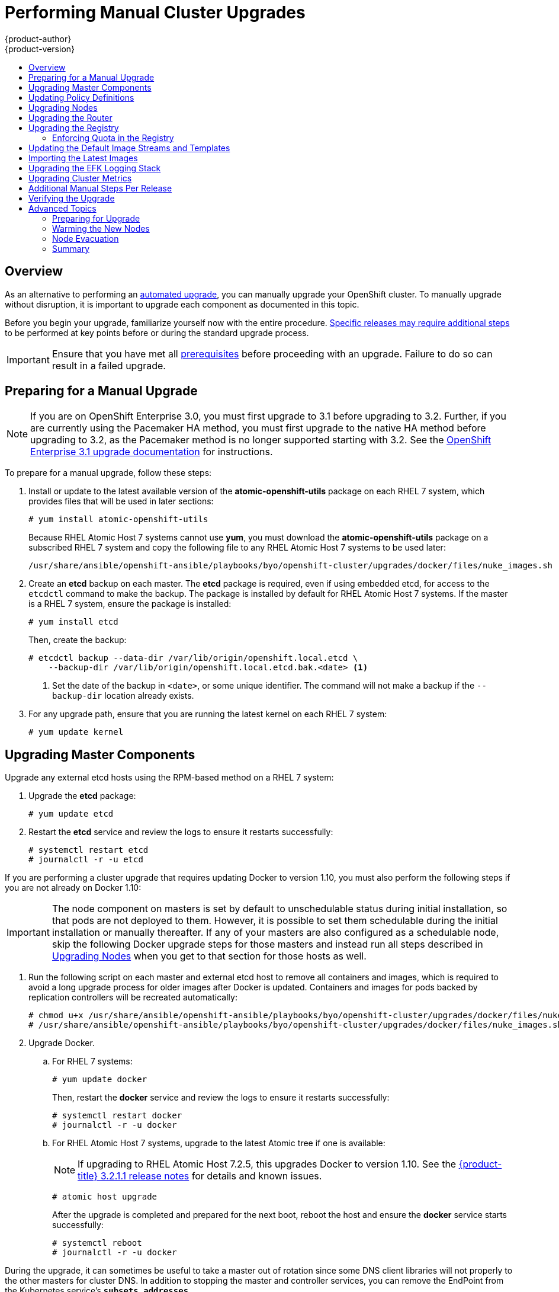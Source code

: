[[install-config-upgrading-manual-upgrades]]
= Performing Manual Cluster Upgrades
{product-author}
{product-version}
:data-uri:
:icons:
:experimental:
:toc: macro
:toc-title:
:prewrap!:

toc::[]

== Overview

As an alternative to performing an
xref:../../install_config/upgrading/automated_upgrades.adoc#install-config-upgrading-automated-upgrades[automated upgrade],
you can manually upgrade your OpenShift cluster. To manually upgrade without
disruption, it is important to upgrade each component as documented in this
topic.

Before you begin your upgrade, familiarize yourself now with the entire
procedure. xref:additional-instructions-per-release[Specific releases may
require additional steps] to be performed at key points before or during the
standard upgrade process.

[IMPORTANT]
====
Ensure that you have met all
xref:../install_config/install/prerequisites.adoc#install-config-install-prerequisites[prerequisites]
before proceeding with an upgrade. Failure to do so can result in a failed
upgrade.
====

[[preparing-for-a-manual-upgrade]]
== Preparing for a Manual Upgrade

[NOTE]
====
If you are on OpenShift Enterprise 3.0, you must first upgrade to 3.1 before
upgrading to 3.2. Further, if you are currently using the Pacemaker HA method,
you must first upgrade to the native HA method before upgrading to 3.2, as the
Pacemaker method is no longer supported starting with 3.2. See the
https://docs.openshift.com/enterprise/3.1/install_config/upgrading/index.html[OpenShift
Enterprise 3.1 upgrade documentation] for instructions.
====

To prepare for a manual upgrade, follow these steps:

ifdef::openshift-enterprise[]
. If you are upgrading from OpenShift Enterprise 3.1 to 3.2, manually disable the
3.1 channel and enable the 3.2 channel on each host:
+
----
# subscription-manager repos --disable="rhel-7-server-ose-3.1-rpms" \
    --enable="rhel-7-server-ose-3.2-rpms" \
    --enable="rhel-7-server-extras-rpms"
----
+
On RHEL 7 systems, also clear the *yum* cache:
+
----
# yum clean all
----
endif::openshift-enterprise[]

. Install or update to the latest available version of the
*atomic-openshift-utils* package on each RHEL 7 system, which provides files
that will be used in later sections:
+
----
# yum install atomic-openshift-utils
----
+
Because RHEL Atomic Host 7 systems cannot use *yum*, you must download the
*atomic-openshift-utils* package on a subscribed RHEL 7 system and copy the
following file to any RHEL Atomic Host 7 systems to be used later:
+
----
/usr/share/ansible/openshift-ansible/playbooks/byo/openshift-cluster/upgrades/docker/files/nuke_images.sh
----

. Create an *etcd* backup on each master. The *etcd* package is required, even if
using embedded etcd, for access to the `etcdctl` command to make the backup. The
package is installed by default for RHEL Atomic Host 7 systems. If the master is
a RHEL 7 system, ensure the package is installed:
+
----
# yum install etcd
----
+
Then, create the backup:
+
----
# etcdctl backup --data-dir /var/lib/origin/openshift.local.etcd \
    --backup-dir /var/lib/origin/openshift.local.etcd.bak.<date> <1>
----
<1> Set the date of the backup in `<date>`, or some unique identifier. The command
will not make a backup if the `--backup-dir` location already exists.

. For any upgrade path, ensure that you are running the latest kernel on
each RHEL 7 system:
+
----
# yum update kernel
----

[[upgrading-masters]]
== Upgrading Master Components
ifdef::openshift-origin[]
Upgrade your masters first:

. On each master host, upgrade the *origin-master* package:
+
----
# yum upgrade origin-master
----

. If you are upgrading from OpenShift Origin 1.0 to 1.1, create the following
master proxy client certificates:
+
----
# cd /etc/origin/master/
# oadm ca create-master-certs --cert-dir=/etc/origin/master/ \
            --master=https://<internal-master-fqdn>:8443 \
            --public-master=https://<external-master-fqdn>:8443 \
            --hostnames=<external-master-fqdn>,<internal-master-fqdn>,localhost,127.0.0.1,<master-ip-address>,kubernetes.default.local \
            --overwrite=false
----
+
This creates files at  *_/etc/origin/master/master.proxy-client.{crt,key}_*.
Then, add the master proxy client certificates to the
*_/etc/origin/master/master-config.yml_* file on each master:
+
----
kubernetesMasterConfig:
  proxyClientInfo:
    certFile: master.proxy-client.crt
    keyFile: master.proxy-client.key
----

. Enable the following renamed service on master hosts:
+
----
# systemctl enable origin-master
----

. For any upgrade path, now restart the *origin-master* service and review its
logs to ensure services have been restarted successfully:
+
----
# systemctl restart origin-master
# journalctl -r -u origin-master
----
endif::[]
ifdef::openshift-enterprise[]
Upgrade your master hosts first:

. Upgrade the *atomic-openshift* packages or related images.

.. For masters using the RPM-based method on a RHEL 7 system, upgrade all installed
*atomic-openshift* packages:
+
----
# yum upgrade atomic-openshift\*
----

.. For masters using the containerized method on a RHEL 7 or RHEL Atomic Host 7
system, set the `*IMAGE_VERSION*` parameter to the version you are upgrading to
in the following files:
+
- *_/etc/sysconfig/atomic-openshift-master_* (single master clusters only)
- *_/etc/sysconfig/atomic-openshift-master-controllers_* (multi-master clusters only)
- *_/etc/sysconfig/atomic-openshift-master-api_* (multi-master clusters only)
- *_/etc/sysconfig/atomic-openshift-node_*
- *_/etc/sysconfig/atomic-openshift-openvswitch_*
+
For example:
+
----
IMAGE_VERSION=v3.2.1.4
----

. Restart the master service(s) on each master and review logs to ensure they
restart successfully.
+
For single master clusters:
+
----
# systemctl restart atomic-openshift-master
# journalctl -r -u atomic-openshift-master
----
+
For multi-master clusters:
+
----
# systemctl restart atomic-openshift-master-controllers
# systemctl restart atomic-openshift-master-api
# journalctl -r -u atomic-openshift-master-controllers
# journalctl -r -u atomic-openshift-master-api
----

. Because masters also have node components running on them in order to be
configured as part of the OpenShift SDN, restart the *atomic-openshift-node* and
*openvswitch* services:
+
----
# systemctl restart atomic-openshift-node
# systemctl restart openvswitch
# journalctl -r -u openvswitch
# journalctl -r -u atomic-openshift-node
----

endif::[]

Upgrade any external etcd hosts using the RPM-based method on a RHEL 7 system:

. Upgrade the *etcd* package:
+
----
# yum update etcd
----

. Restart the *etcd* service and review the logs to ensure it restarts
successfully:
+
----
# systemctl restart etcd
# journalctl -r -u etcd
----

If you are performing a cluster upgrade that requires updating Docker to version
1.10,
ifdef::openshift-enterprise[]
such as {product-title} 3.1 to 3.2 or 3.2.0 to 3.2.1,
endif::[]
you must also perform the following steps if you are not already on Docker 1.10:

[IMPORTANT]
====
The node component on masters is set by default to unschedulable status during
initial installation, so that pods are not deployed to them. However, it is
possible to set them schedulable during the initial installation or manually
thereafter. If any of your masters are also configured as a schedulable node,
skip the following Docker upgrade steps for those masters and instead run all
steps described in xref:upgrading-nodes[Upgrading Nodes] when you get to that
section for those hosts as well.
====

. Run the following script on each master and external etcd host to remove all
containers and images, which is required to avoid a long upgrade process for
older images after Docker is updated. Containers and images for pods backed by
replication controllers will be recreated automatically:
+
----
# chmod u+x /usr/share/ansible/openshift-ansible/playbooks/byo/openshift-cluster/upgrades/docker/files/nuke_images.sh
# /usr/share/ansible/openshift-ansible/playbooks/byo/openshift-cluster/upgrades/docker/files/nuke_images.sh
----

. Upgrade Docker.

.. For RHEL 7 systems:
+
----
# yum update docker
----
+
Then, restart the *docker* service and review the logs to ensure it restarts
successfully:
+
----
# systemctl restart docker
# journalctl -r -u docker
----

.. For RHEL Atomic Host 7 systems, upgrade to the latest Atomic tree if one is
available:
+
[NOTE]
====
If upgrading to RHEL Atomic Host 7.2.5, this upgrades Docker to version 1.10.
See the
xref:../../release_notes/ose_3_2_release_notes.adoc#ose-3-2-1-1-enhancements[{product-title}
3.2.1.1 release notes] for details and known issues.
====
+
----
# atomic host upgrade
----
+
After the upgrade is completed and prepared for the next boot, reboot the host
and ensure the *docker* service starts successfully:
+
----
# systemctl reboot
# journalctl -r -u docker
----

During the upgrade, it can sometimes be useful to take a master out of rotation
since some DNS client libraries will not properly to the other masters for
cluster DNS. In addition to stopping the master and controller services, you
can remove the EndPoint from the Kubernetes service's `*subsets.addresses*`.

----
$ oc edit ep/kubernetes -n default
----

When the master is restarted, the Kubernetes service will be automatically
updated.

[[updating-policy-definitions]]
== Updating Policy Definitions

After a cluster upgrade, the recommended
xref:../../architecture/additional_concepts/authorization.adoc#roles[default
cluster roles] may be updated. To check if an update is recommended for
your environment, you can run:

----
# oadm policy reconcile-cluster-roles
----

[WARNING]
====
If you have customized default cluster roles and want to ensure a role reconciliation
does not modify those customized roles, annotate them with `openshift.io/reconcile-protect`
set to `true`. Doing so means you are responsible for manually updating those roles with
any new or required permissions during upgrades.
====

This command outputs a list of roles that are out of date and their new proposed
values. For example:

====
----
# oadm policy reconcile-cluster-roles
apiVersion: v1
items:
- apiVersion: v1
  kind: ClusterRole
  metadata:
    creationTimestamp: null
    name: admin
  rules:
  - attributeRestrictions: null
    resources:
    - builds/custom
...
----
====

[NOTE]
====
Your output will vary based on the OpenShift version and any local
customizations you have made. Review the proposed policy carefully.
====

You can either modify this output to re-apply any local policy changes you have
made, or you can automatically apply the new policy using the following process:

. Reconcile the cluster roles:
+
----
# oadm policy reconcile-cluster-roles \
    --additive-only=true \
    --confirm
----

. Reconcile the cluster role bindings:
+
----
# oadm policy reconcile-cluster-role-bindings \
    --exclude-groups=system:authenticated \
    --exclude-groups=system:authenticated:oauth \
    --exclude-groups=system:unauthenticated \
    --exclude-users=system:anonymous \
    --additive-only=true \
    --confirm
----

. Reconcile the cluster roles again to pick up new capabilities:
+
----
# oadm policy reconcile-cluster-roles \
    --additive-only=true \
    --confirm
----

[[upgrading-nodes]]
== Upgrading Nodes

After upgrading your masters, you can upgrade your nodes. When restarting the
ifdef::openshift-origin[]
*origin-node* service, there will be a brief disruption of outbound network
endif::[]
ifdef::openshift-enterprise[]
*atomic-openshift-node* service, there will be a brief disruption of outbound network
endif::[]
connectivity from running pods to services while the
xref:../../architecture/infrastructure_components/kubernetes_infrastructure.adoc#service-proxy[service
proxy] is restarted. The length of this disruption should be very short and
scales based on the number of services in the entire cluster.

One at at time for each node that is not also a master, you must disable
scheduling and evacuate its pods to other nodes, then upgrade packages and
restart services.

. As a user with *cluster-admin* privileges, disable scheduling for the node:
+
----
# oadm manage-node <node> --schedulable=false
----

. Evacuate pods on the node to other nodes:
+
[IMPORTANT]
====
The `--force` option deletes any pods that are not backed by a replication
controller.
====
+
----
# oadm manage-node <node> --evacuate --force
----

ifdef::openshift-origin[]
. On the node host, upgrade all *origin* packages:
+
----
# yum upgrade origin\*
----

. If you are upgrading from OpenShift Origin 1.0 to 1.1, enable the following
renamed service on the node host:
+
----
# systemctl enable origin-node
----

. For any upgrade path, restart the *origin-node* service:
+
----
# systemctl restart origin-node
----

endif::[]
ifdef::openshift-enterprise[]
. Upgrade the node component packages or related images.

.. For nodes using the RPM-based method on a RHEL 7 system, upgrade all installed
*atomic-openshift* packages:
+
----
# yum upgrade atomic-openshift\*
----

.. For nodes using the containerized method on a RHEL 7 or RHEL Atomic Host 7
system, set the `*IMAGE_VERSION*` parameter in the
*_/etc/sysconfig/atomic-openshift-node_* and *_/etc/sysconfig/openvswitch_*
files to the version you are upgrading to. For example:
+
----
IMAGE_VERSION=v3.2.1.4
----

. Restart the *atomic-openshift-node* and *openvswitch* services and review the
logs to ensure they restart successfully:
+
----
# systemctl restart atomic-openshift-node
# systemctl restart openvswitch
# journalctl -r -u atomic-openshift-node
# journalctl -r -u openvswitch
----
endif::[]

. If you are performing a cluster upgrade that requires updating Docker to version
1.10,
ifdef::openshift-enterprise[]
such as {product-title} 3.1 to 3.2 or 3.2.0 to 3.2.1,
endif::[]
you must also perform the following steps if you are not already on Docker 1.10:

.. Run the following script to remove all containers and images, which is required
to avoid a long upgrade process for older images after Docker is updated.
Containers and images for pods backed by replication controllers will be
recreated automatically:
+
----
# chmod u+x /usr/share/ansible/openshift-ansible/playbooks/byo/openshift-cluster/upgrades/docker/files/nuke_images.sh
# /usr/share/ansible/openshift-ansible/playbooks/byo/openshift-cluster/upgrades/docker/files/nuke_images.sh
----

.. Upgrade Docker.

... For RHEL 7 systems:
+
----
# yum update docker
----
+
Then, restart the *docker* service and review the logs to ensure it restarts
successfully:
+
----
# systemctl restart docker
# journalctl -r -u docker
----
+
After Docker is restarted, restart the *atomic-openshift-node* service again and
review the logs to ensure it restarts successfully:
+
----
# systemctl restart atomic-openshift-node
# journalctl -r -u atomic-openshift-node
----

... For RHEL Atomic Host 7 systems, upgrade to the latest Atomic tree if one is
available:
+
[NOTE]
====
If upgrading to RHEL Atomic Host 7.2.5, this upgrades Docker to version 1.10.
See the
xref:../../release_notes/ose_3_2_release_notes.adoc#ose-3-2-1-1-enhancements[{product-title}
3.2.1.1 release notes] for details and known issues.
====
+
----
# atomic host upgrade
----
+
After the upgrade is completed and prepared for the next boot, reboot the host
and ensure the *docker* service starts successfully:
+
----
# systemctl reboot
# journalctl -r -u docker
----

. Re-enable scheduling for the node:
+
----
# oadm manage-node <node> --schedulable
----

. Repeat these steps on the next node, and continue repeating these steps until
all nodes have been upgraded.

After all nodes have been upgraded, as a user with *cluster-admin* privileges,
verify that all nodes are showing as *Ready*:

====
----
# oc get nodes
NAME                    LABELS                                        STATUS
master.example.com      kubernetes.io/hostname=master.example.com     Ready,SchedulingDisabled
node1.example.com       kubernetes.io/hostname=node1.example.com      Ready
node2.example.com       kubernetes.io/hostname=node2.example.com      Ready
----
====

[[upgrading-the-router]]
== Upgrading the Router

If you have previously
xref:../../install_config/install/deploy_router.adoc#install-config-install-deploy-router[deployed a router], the
router deployment configuration must be upgraded to apply updates contained in
the router image. To upgrade your router without disrupting services, you must
have previously deployed a
xref:../../admin_guide/high_availability.adoc#configuring-a-highly-available-routing-service[highly-available
routing service].

ifdef::openshift-origin[]
[IMPORTANT]
====
If you are upgrading to OpenShift Origin 1.0.4 or 1.0.5, first see the
xref:additional-instructions-per-release[Additional Manual Instructions per
Release] section for important steps specific to your upgrade, then continue
with the router upgrade as described in this section.
====
endif::[]

Edit your router's deployment configuration. For example, if it has the default
*router* name:

====
----
# oc edit dc/router
----
====

Apply the following changes:

====
----
...
spec:
 template:
    spec:
      containers:
      - env:
        ...
ifdef::openshift-enterprise[]
        image: registry.access.redhat.com/openshift3/ose-haproxy-router:v3.2.1.4 <1>
endif::[]
ifdef::openshift-origin[]
        image: openshift/origin-haproxy-router:v1.0.6 <1>
endif::[]
        imagePullPolicy: IfNotPresent
        ...
----
====
<1> Adjust the image version to match the version you are upgrading to.

You should see one router pod updated and then the next.

[[upgrading-the-registry]]
== Upgrading the Registry

The registry must also be upgraded for changes to take effect in the registry
image. If you have used a `*PersistentVolumeClaim*` or a host mount point, you
may restart the registry without losing the contents of your registry.
xref:../../install_config/install/docker_registry.adoc#storage-for-the-registry[Deploying
a Docker Registry] details how to configure persistent storage for the registry.

Edit your registry's deployment configuration:

----
# oc edit dc/docker-registry
----

Apply the following changes:

====
----
...
spec:
 template:
    spec:
      containers:
      - env:
        ...
ifdef::openshift-enterprise[]
        image: registry.access.redhat.com/openshift3/ose-docker-registry:v3.2.1.4 <1>
endif::[]
ifdef::openshift-origin[]
        image: openshift/origin-docker-registry:v1.0.4 <1>
endif::[]
        imagePullPolicy: IfNotPresent
        ...
----
====
<1> Adjust the image version to match the version you are upgrading to.

[IMPORTANT]
====
Images that are being pushed or pulled from the internal registry at the time of
upgrade will fail and should be restarted automatically. This will not disrupt
pods that are already running.
====

[[enforcing-quota-in-the-registry]]
=== Enforcing Quota in the Registry

Quota must be enforced to prevent layer blobs that exceed the size limit from
being written to the registry's storage. This can be achieved via a
xref:../install/docker_registry.adoc#registry-configuration-reference[configuration
file]:
====
----
...
middleware:
  repository:
    - name: openshift
      options:
        enforcequota: true
...
----
====

Alternatively, use the `*REGISTRY_MIDDLEWARE_REPOSITORY_OPENSHIFT_ENFORCEQUOTA*`
environment variable, which is set to `*true*` for the new registry deployments
by default. Existing deployments need to be modified using:

----
# oc env dc/docker-registry REGISTRY_MIDDLEWARE_REPOSITORY_OPENSHIFT_ENFORCEQUOTA=true
----

[[updating-the-default-image-streams-and-templates]]
== Updating the Default Image Streams and Templates

ifdef::openshift-origin[]
By default, the xref:../../install_config/install/advanced_install.adoc#install-config-install-advanced-install[advanced
installation] method automatically creates default image streams, InstantApp
templates, and database service templates in the *openshift* project, which is a
default project to which all users have view access. These objects were created
during installation from the JSON files located under
*_/usr/share/openshift/examples_*.

To update these objects, first ensure that you have the latest
*openshift-ansible* code checked out, which provides the example JSON files:

----
# cd ~/openshift-ansible
# git pull https://github.com/openshift/openshift-ansible master
----
endif::[]

ifdef::openshift-enterprise[]
By default, the xref:../../install_config/install/quick_install.adoc#install-config-install-quick-install[quick] and
xref:../../install_config/install/advanced_install.adoc#install-config-install-advanced-install[advanced installation]
methods automatically create default image streams, InstantApp templates, and
database service templates in the *openshift* project, which is a default
project to which all users have view access. These objects were created during
installation from the JSON files located under the
*_/usr/share/ansible/openshift-ansible/roles/openshift_examples/files/examples/_*
directory.

[NOTE]
====
Because RHEL Atomic Host 7 cannot use *yum* to update packages, the following
steps must take place on a RHEL 7 system.
====

To update these objects, first update the packages that provide the example JSON
files. On a subscribed RHEL 7 system where you can run the CLI as a user with
*cluster-admin* permissions, install or update to the latest version of the
*atomic-openshift-utils* package, which should also update the
*openshift-ansible-** packages:

----
# yum update atomic-openshift-utils
----

The *openshift-ansible-roles* package provides the latest example JSON files.
endif::[]

Now, update the global *openshift* project by running the following commands.
Receiving warnings about items that already exist is expected.

ifdef::openshift-enterprise[]
====
----
# oc create -n openshift -f /usr/share/openshift/examples/image-streams/image-streams-rhel7.json
# oc create -n openshift -f /usr/share/openshift/examples/db-templates
# oc create -n openshift -f /usr/share/openshift/examples/quickstart-templates
# oc create -n openshift -f /usr/share/openshift/examples/xpaas-streams
# oc create -n openshift -f /usr/share/openshift/examples/xpaas-templates
# oc replace -n openshift -f /usr/share/openshift/examples/image-streams/image-streams-rhel7.json
# oc replace -n openshift -f /usr/share/openshift/examples/db-templates
# oc replace -n openshift -f /usr/share/openshift/examples/quickstart-templates
# oc replace -n openshift -f /usr/share/openshift/examples/xpaas-streams
# oc replace -n openshift -f /usr/share/openshift/examples/xpaas-templates
----
====
endif::[]
ifdef::openshift-origin[]
====
----
# oc create -n openshift -f roles/openshift_examples/files/examples/v1.1/image-streams/image-streams-centos7.json
# oc create -n openshift -f roles/openshift_examples/files/examples/v1.1/db-templates
# oc create -n openshift -f roles/openshift_examples/files/examples/v1.1/quickstart-templates
# oc replace -n openshift -f roles/openshift_examples/files/examples/v1.1/image-streams/image-streams-centos7.json
# oc replace -n openshift -f roles/openshift_examples/files/examples/v1.1/db-templates
# oc replace -n openshift -f roles/openshift_examples/files/examples/v1.1/quickstart-templates
----
====
endif::[]

[[importing-the-latest-images]]
== Importing the Latest Images

After xref:updating-the-default-image-streams-and-templates[updating the
default image streams], you may also want to ensure that the images within those
streams are updated. For each image stream in the default *openshift* project,
you can run:

----
# oc import-image -n openshift <imagestream>
----

For example, get the list of all image streams in the default *openshift*
project:

====
----
# oc get is -n openshift
NAME     DOCKER REPO                                                      TAGS                   UPDATED
mongodb  registry.access.redhat.com/openshift3/mongodb-24-rhel7           2.4,latest,v3.1.1.6    16 hours ago
mysql    registry.access.redhat.com/openshift3/mysql-55-rhel7             5.5,latest,v3.1.1.6    16 hours ago
nodejs   registry.access.redhat.com/openshift3/nodejs-010-rhel7           0.10,latest,v3.1.1.6   16 hours ago
...
----
====

Update each image stream one at a time:

====
----
# oc import-image -n openshift nodejs
The import completed successfully.

Name:			nodejs
Created:		10 seconds ago
Labels:			<none>
Annotations:		openshift.io/image.dockerRepositoryCheck=2016-07-05T19:20:30Z
Docker Pull Spec:	172.30.204.22:5000/openshift/nodejs

Tag	Spec								Created		PullSpec						Image
latest	4								9 seconds ago	registry.access.redhat.com/rhscl/nodejs-4-rhel7:latest	570ad8ed927fd5c2c9554ef4d9534cef808dfa05df31ec491c0969c3bd372b05
4	registry.access.redhat.com/rhscl/nodejs-4-rhel7:latest		9 seconds ago	<same>							570ad8ed927fd5c2c9554ef4d9534cef808dfa05df31ec491c0969c3bd372b05
0.10	registry.access.redhat.com/openshift3/nodejs-010-rhel7:latest	9 seconds ago	<same>							a1ef33be788a28ec2bdd48a9a5d174ebcfbe11c8e986d2996b77f5bccaaa4774
----
====

[IMPORTANT]
====
In order to update your S2I-based applications, you must manually trigger a new
build of those applications after importing the new images using `oc start-build
<app-name>`.
====

ifdef::openshift-origin[]
:sect: manual
// tag::30to31updatingcerts[]
[id='{sect}-updating-master-and-node-certificates']
== Updating Master and Node Certificates

The following steps may be required for any OpenShift cluster that was
originally installed prior to the
https://github.com/openshift/origin/releases[OpenShift Origin 1.0.8 release].
This may include any and all updates from that version.

[id='{sect}-updating-node-certificates']
=== Node Certificates

With the 1.0.8 release, certificates for each of the kubelet nodes were updated
to include the IP address of the node. Any node certificates generated before
the 1.0.8 release may not contain the IP address of the node.

If a node is missing the IP address as part of its certificate, clients may
refuse to connect to the kubelet endpoint. Usually this will result in errors
regarding the certificate not containing an `IP SAN`.

In order to remedy this situation, you may need to manually update the
certificates for your node.

[id='{sect}-checking-the-nodes-certificate']
==== Checking the Node's Certificate

The following command can be used to determine which Subject Alternative Names
(SANs) are present in the node's serving certificate. In this example, the
Subject Alternative Names are *mynode*, *mynode.mydomain.com*, and *1.2.3.4*:

====
----
# openssl x509 -in /etc/origin/node/server.crt -text -noout | grep -A 1 "Subject Alternative Name"
X509v3 Subject Alternative Name:
DNS:mynode, DNS:mynode.mydomain.com, IP: 1.2.3.4
----
====

Ensure that the `*nodeIP*` value set in the
*_/etc/origin/node/node-config.yaml_* file is present in the IP values from the
Subject Alternative Names listed in the node's serving certificate. If the
`*nodeIP*` is not present, then it will need to be added to the node's
certificate.

If the `*nodeIP*` value is already contained within the Subject Alternative
Names, then no further steps are required.

You will need to know the Subject Alternative Names and `*nodeIP*` value for the
following steps.

[id='{sect}-generating-a-new-node-certificate']
==== Generating a New Node Certificate

If your current node certificate does not contain the proper IP address, then
you must regenerate a new certificate for your node.

[IMPORTANT]
====
Node certificates will be regenerated on the master (or first master) and are
then copied into place on node systems.
====

. Create a temporary directory in which to perform the following steps:
+
----
# mkdir /tmp/node_certificate_update
# cd /tmp/node_certificate_update
----

. Export the signing options:
+
----
# export signing_opts="--signer-cert=/etc/origin/master/ca.crt \
    --signer-key=/etc/origin/master/ca.key \
    --signer-serial=/etc/origin/master/ca.serial.txt"
----

. Generate the new certificate:
+
----
# oadm ca create-server-cert --cert=server.crt \
  --key=server.key $signing_opts \
  --hostnames=<existing_SANs>,<nodeIP>
----
+
For example, if the Subject Alternative Names from before were *mynode*,
*mynode.mydomain.com*, and *1.2.3.4*, and the `*nodeIP*` was 10.10.10.1, then
you would need to run the following command:
+
----
# oadm ca create-server-cert --cert=server.crt \
  --key=server.key $signing_opts \
  --hostnames=mynode,mynode.mydomain.com,1.2.3.4,10.10.10.1
----

[id='{sect}-replace-node-serving-certificates']
==== Replace Node Serving Certificates

Back up the existing *_/etc/origin/node/server.crt_* and
*_/etc/origin/node/server.key_* files for your node:

----
# mv /etc/origin/node/server.crt /etc/origin/node/server.crt.bak
# mv /etc/origin/node/server.key /etc/origin/node/server.key.bak
----

You must now copy the new *_server.crt_* and *_server.key_* created in the
temporary directory during the previous step:

----
# mv /tmp/node_certificate_update/server.crt /etc/origin/node/server.crt
# mv /tmp/node_certificate_update/server.key /etc/origin/node/server.key
----

After you have replaced the node's certificate, restart the node service:

----
# systemctl restart origin-node
----

[id='{sect}-updating-master-certificates']
=== Master Certificates

With the 1.0.8 release, certificates for each of the masters were updated to
include all names that pods may use to communicate with masters. Any master
certificates generated before the 1.0.8 release may not contain these additional
service names.

[id='{sect}-checking-the-masters-certificate']
==== Checking the Master's Certificate

The following command can be used to determine which Subject Alternative Names
(SANs) are present in the master's serving certificate. In this example, the
Subject Alternative Names are *mymaster*, *mymaster.mydomain.com*, and
*1.2.3.4*:

----
# openssl x509 -in /etc/origin/master/master.server.crt -text -noout | grep -A 1 "Subject Alternative Name"
X509v3 Subject Alternative Name:
DNS:mymaster, DNS:mymaster.mydomain.com, IP: 1.2.3.4
----

Ensure that the following entries are present in the Subject Alternative Names
for the master's serving certificate:

[options="header"]
|===
|Entry |Example

|Kubernetes service IP address
|172.30.0.1

|All master host names
|*master1.example.com*

|All master IP addresses
|192.168.122.1

|Public master host name in clustered environments
|*public-master.example.com*

|*kubernetes*
|

|*kubernetes.default*
|

|*kubernetes.default.svc*
|

|*kubernetes.default.svc.cluster.local*
|

|*openshift*
|

|*openshift.default*
|

|*openshift.default.svc*
|

|*openshift.default.svc.cluster.local*
|
|===

If these names are already contained within the Subject Alternative Names, then
no further steps are required.

[id='{sect}-generating-a-new-master-certificate']
==== Generating a New Master Certificate

If your current master certificate does not contain all names from the list
above, then you must generate a new certificate for your master:

. Back up the existing *_/etc/origin/master/master.server.crt_* and
*_/etc/origin/master/master.server.key_* files for your master:
+
----
# mv /etc/origin/master/master.server.crt /etc/origin/master/master.server.crt.bak
# mv /etc/origin/master/master.server.key /etc/origin/master/master.server.key.bak
----

. Export the service names. These names will be used when generating the new
certificate:
+
----
# export service_names="kubernetes,kubernetes.default,kubernetes.default.svc,kubernetes.default.svc.cluster.local,openshift,openshift.default,openshift.default.svc,openshift.default.svc.cluster.local"
----

. You will need the first IP in the services
subnet (the *kubernetes* service IP) as well as the values of `*masterIP*`,
`*masterURL*` and `*publicMasterURL*` contained in the
*_/etc/origin/master/master-config.yaml_* file for the following steps.
+
The *kubernetes* service IP can be obtained with:
+
----
# oc get svc/kubernetes --template='{{.spec.clusterIP}}'
----

. Generate the new certificate:
+
====
----
# oadm ca create-master-certs \
      --hostnames=<master_hostnames>,<master_IP_addresses>,<kubernetes_service_IP>,$service_names \ <1> <2> <3>
      --master=<internal_master_address> \ <4>
      --public-master=<public_master_address> \ <5>
      --cert-dir=/etc/origin/master/ \
      --overwrite=false
----
<1> Adjust `<master_hostnames>` to match your master host name. In a clustered
environment, add all master host names.
<2> Adjust `<master_IP_addresses>` to match the value of `*masterIP*`. In a
clustered environment, add all master IP addresses.
<3> Adjust `<kubernetes_service_IP>` to the first IP in the *kubernetes*
services subnet.
<4> Adjust `<internal_master_address>` to match the value of `*masterURL*`.
<5> Adjust `<public_master_address>` to match the value of `*masterPublicURL*`.
====

. Restart master services. For single master deployments:
+
----
# systemctl restart origin-master
----
+
For native HA multiple master deployments:
+
----
# systemctl restart origin-master-api
# systemctl restart origin-master-controllers
----
+
After the service restarts, the certificate update is complete.
// end::30to31updatingcerts[]
endif::openshift-origin[]

[[manual-upgrading-efk-logging-stack]]
== Upgrading the EFK Logging Stack

Use the following to upgrade an
xref:../../install_config/aggregate_logging.adoc#install-config-aggregate-logging[already-deployed EFK logging
stack].

[NOTE]
====
The following steps apply when upgrading from {product-title}
ifdef::openshift-origin[]
1.1 to 1.2.
endif::[]
ifdef::openshift-enterprise[]
3.1 to 3.2, or are applying an asynchronous update to 3.2. These steps pull
the latest 3.2 logging images.
endif::[]
====

. Ensure you are working in the project where the EFK stack was previously
deployed. For example, if the project is named *logging*:
+
----
$ oc project logging
----

. Scale down your Fluentd instances to 0:
+
----
$ oc scale dc/logging-fluentd --replicas=0
----
+
Wait until they have terminated. This helps prevent loss of data by giving them
time to properly flush their current buffer and send any logs they were
processing to Elasticsearch.

. Scale down your Kibana instances:
+
----
$ oc scale dc/logging-kibana --replicas=0
----
+
If you have an operations deployment, also run:
+
----
$ oc scale dc/logging-kibana-ops --replicas=0
----

. Once confirming your Fluentd and Kibana pods have been terminated, scale down
the Elasticsearch pods:
+
----
$ oc scale dc/logging-es-<unique_name> --replicas=0
----
+
If you have an operations deployment, also run:
+
----
$ oc scale dc/logging-es-ops-<unique_name> --replicas=0
----

. After confirming your Elasticsearch pods have been terminated, rerun the
deployer to generate any missing or changed features.

ifdef::openshift-origin[]
.. xref:../../install_config/aggregate_logging.adoc#deploying-the-efk-stack[Re-deploy
the EFK Stack]. After the deployer completes, re-attach the persistent volumes
you were previously using.
endif::openshift-origin[]
ifdef::openshift-enterprise[]
.. Follow the first step in
xref:../../install_config/aggregate_logging.adoc#deploying-the-efk-stack[Deploying
the EFK Stack]. After the deployer completes,
re-attach the persistent volume claims you were previously using, then deploy a
template that is created by the deployer:
+
----
$ oc process logging-support-template | oc apply -f -
----

. Deployment of logging components is intended to happen automatically
based on tags being imported into the image streams created in the previous
step. However, as not all tags are automatically imported, this mechanism
has become unreliable as multiple versions are released. Therefore,
manual importing may be necessary as follows.
+
For each image stream `logging-auth-proxy`, `logging-kibana`,
`logging-elasticsearch`, and `logging-fluentd`, manually import the
tag corresponding to the `*IMAGE_VERSION*` specified (or defaulted)
for the deployer.
+
----
$ oc import-image <name>:<version> --from <prefix><name>:<tag>
----
+
For example:
+
----
$ oc import-image logging-auth-proxy:3.2.1 \
     --from registry.access.redhat.com/openshift3/logging-auth-proxy:3.2.1
$ oc import-image logging-kibana:3.2.1 \
     --from registry.access.redhat.com/openshift3/logging-kibana:3.2.1
$ oc import-image logging-elasticsearch:3.2.1 \
     --from registry.access.redhat.com/openshift3/logging-elasticsearch:3.2.1
$ oc import-image logging-fluentd:3.2.1 \
     --from registry.access.redhat.com/openshift3/logging-fluentd:3.2.1
----

endif::openshift-enterprise[]

. Next, scale Elasticsearch back up incrementally so that the cluster has time
to rebuild.

.. To begin, scale up to 1:
+
----
$ oc scale dc/logging-es-<unique_name> --replicas=1
----
+
Follow the logs of the resulting pod to ensure that it is able to recover its
indices correctly and that there are no errors:
+
----
$ oc logs -f <pod_name>
----
+
If that is successful, you can then do the same for the operations cluster, if
one was previously used.

.. After all Elasticsearch nodes have recovered their indices, continue to scale it
back up to the size it was prior to doing maintenance. Check the logs of the
Elasticsearch members to verify that they have correctly joined the cluster and
recovered.

. Now scale Kibana and Fluentd back up to their previous state. Because Fluentd
was shut down and allowed to push its remaining records to Elasticsearch in the
previous steps, it can now pick back up from where it left off with no loss of
logs, provided any unread log files are still available on the node.

. In the latest version, Kibana will display indices differently now in order
to prevent users from being able to access the logs of previously created
projects that have been deleted.
+
Due to this change, your old logs will not appear automatically. To migrate your
old indices to the new format, rerun the deployer with `-v MODE=migrate` in addition
to your prior flags. This should be run while your Elasticsearch cluster is running, as the
script must connect to it to make changes.
+
[NOTE]
====
This only impacts non-operations logs. Operations logs will appear the same as
in previous versions. There should be minimal performance impact to
Elasticsearch while running this and it will not perform an install.
====

[[manual-upgrading-cluster-metrics]]
== Upgrading Cluster Metrics

After upgrading an
xref:../../install_config/cluster_metrics.adoc#install-config-cluster-metrics[already-deployed Cluster Metrics install],
you must update to a newer version of the metrics components.

- The update process stops all the metrics containers,
updates the metrics configuration files,
and redeploys the newer components.

- It does not change the metrics route.

- It does not delete the metrics persistent volume claim.
Metrics stored to persistent volumes before the update
are available after the update completes.

[IMPORTANT]
====
The update deletes all non-persisted metric values
and overwrites local changes to the metrics configurations.
For example, the number of instances in a replica set is not saved.
====

To update, follow the same steps as when the metrics components were
xref:../../install_config/cluster_metrics.adoc#deploying-the-metrics-components[first deployed],
using the
xref:../../install_config/cluster_metrics.adoc#modifying-the-deployer-template[correct template],
except this time, specify the `MODE=refresh` option:

====
----
$ oc new-app -f metrics-deployer.yaml \
    -p HAWKULAR_METRICS_HOSTNAME=hm.example.com,MODE=refresh <1>
----
<1> In the original deployment command, there was no `MODE=refresh`.
====

[NOTE]
====
During the update, the metrics components do not run.
Because of this, they cannot collect data
and a gap normally appears in the graphs.
====

[[additional-instructions-per-release]]
== Additional Manual Steps Per Release

Some OpenShift releases may have additional instructions specific to that
release that must be performed to fully apply the updates across the cluster.
Read through the following sections carefully depending on your upgrade path, as
you may be required to perform certain steps at key points during the standard
upgrade process described earlier in this topic.

ifdef::openshift-enterprise[]
See the xref:../../release_notes/ose_3_2_release_notes.adoc#release-notes-ose-3-2-release-notes[OpenShift Enterprise
3.2 Release Notes] to review the latest release notes.

[[manual-step-ose-3-2-0]]
=== OpenShift Enterprise 3.2.0

There are no additional manual steps for the upgrade to
xref:../../release_notes/ose_3_2_release_notes.adoc#release-notes-ose-3-2-release-notes[OpenShift
Enterprise 3.2.0] that are not already mentioned inline during the standard
manual upgrade process.

[[manual-step-ose-3-2-1-1]]
=== OpenShift Enterprise 3.2.1.1

The upgrade to
xref:../../release_notes/ose_3_2_release_notes.adoc#ose-3-2-1-1[OpenShift
Enterprise 3.2.1.1] involves updating to
xref:../../release_notes/ose_3_2_release_notes.adoc#ose-3-2-1-1-enhancements[Docker
1.10]. The steps to properly upgrade Docker are higlighted and included inline
in the xref:upgrading-masters[Upgrading Master Components] and
xref:upgrading-nodes[Upgrading Nodes] sections. No other additional manual
steps are required for this release.

[IMPORTANT]
====
See the
xref:../../release_notes/ose_3_2_release_notes.adoc#ose-3-2-1-1-known-issues[Known
Issues for OpenShift Enterprise 3.2.1.1] for more details on using
{product-title} and Docker 1.10.
====

[[manual-step-ose-3-2-1-4]]
=== OpenShift Enterprise 3.2.1.4

There are no additional manual steps for the upgrade to
xref:../../release_notes/ose_3_2_release_notes.adoc#ose-3-2-1-4[OpenShift
Enterprise 3.2.1.4] that are not already mentioned inline during the standard
manual upgrade process.

endif::openshift-enterprise[]

ifdef::openshift-origin[]
[[openshift-origin-1-1-0]]
=== OpenShift Origin 1.1.0

There are no additional manual steps for this release that are not already
mentioned inline during the xref:preparing-for-a-manual-upgrade[standard manual upgrade
process].

[[openshift-origin-1-0-4]]
=== OpenShift Origin 1.0.4

The following steps are required for the
https://github.com/openshift/origin/releases/tag/v1.0.4[OpenShift Origin 1.0.4
release].

*Creating a Service Account for the Router*

The default HAProxy router was updated to utilize host ports and requires that a
service account be created and made a member of the privileged
xref:../../admin_guide/manage_scc.adoc#admin-guide-manage-scc[security context constraint] (SCC).
Additionally, "down-then-up" rolling upgrades have been added and is now the
preferred strategy for upgrading routers.

After upgrading your master and nodes but before updating to the newer router,
you must create a service account for the router. As a cluster administrator,
ensure you are operating on the *default* project:

====
----
# oc project default
----
====

Delete any existing *router* service account and create a new one:

====
----
# oc delete serviceaccount/router
serviceaccounts/router

# echo '{"kind":"ServiceAccount","apiVersion":"v1","metadata":{"name":"router"}}' | oc create -f -
serviceaccounts/router
----
====

Edit the *privileged* SCC:

====
----
# oc edit scc privileged
----
====

Apply the following changes:

====
----
allowHostDirVolumePlugin: true
allowHostNetwork: true <1>
allowHostPorts: true <2>
allowPrivilegedContainer: true
...
users:
- system:serviceaccount:openshift-infra:build-controller
- system:serviceaccount:default:router <3>
----
<1> Add or update `allowHostNetwork: true`.
<2> Add or update `allowHostPorts: true`.
<3> Add the service account you created to the `*users*` list at the end of the
file.
====

Edit your router's deployment configuration:

====
----
# oc edit dc/router
----
====

Apply the following changes:

====
----
...
spec:
  replicas: 2
  selector:
    router: router
  strategy:
    resources: {}
    rollingParams:
      intervalSeconds: 1
      timeoutSeconds: 120
      updatePeriodSeconds: 1
      updatePercent: -10 <1>
    type: Rolling
    ...
  template:
    ...
    spec:
      ...
      dnsPolicy: ClusterFirst
      restartPolicy: Always
      serviceAccount: router <2>
      serviceAccountName: router <3>
...
----
====
<1> Add `updatePercent: -10` to allow down-then-up rolling upgrades.
<2> Add `serviceAccount: router` to the template `*spec*`.
<3> Add `serviceAccountName: router` to the template `*spec*`.

Now upgrade your router per the xref:upgrading-the-router[standard router
upgrade steps].

[[openshift-origin-1-0-5]]
=== OpenShift Origin 1.0.5

The following steps are required for the
https://github.com/openshift/origin/releases[OpenShift Origin 1.0.5
release].

*Switching the Router to Use the Host Network Stack*

The default HAProxy router was updated to use the host networking stack by
default instead of the former behavior of
xref:../../install_config/install/deploy_router.adoc#using-the-container-network-stack[using
the container network stack], which proxied traffic to the router, which in turn
proxied the traffic to the target service and container. This new default
behavior benefits performance because network traffic from remote clients no
longer needs to take multiple hops through user space in order to reach the
target service and container.

Additionally, the new default behavior enables the router to get the actual
source IP address of the remote connection. This is useful for defining
ingress rules based on the originating IP, supporting sticky sessions, and
monitoring traffic, among other uses.

Existing router deployments will continue to use the container network stack
unless modified to switch to using the host network stack.

To switch the router to use the host network stack, edit your router's
deployment configuration:

====
----
# oc edit dc/router
----
====

Apply the following changes:

====
----
...
spec:
  replicas: 2
  selector:
    router: router
    ...
  template:
    ...
    spec:
      ...
      ports:
        - containerPort: 80 <1>
          hostPort: 80
          protocol: TCP
        - containerPort: 443 <1>
          hostPort: 443
          protocol: TCP
        - containerPort: 1936 <1>
          hostPort: 1936
          name: stats
          protocol: TCP
        resources: {}
        terminationMessagePath: /dev/termination-log
      dnsPolicy: ClusterFirst
      hostNetwork: true <2>
      restartPolicy: Always
...
----
====
<1> For host networking, ensure that the `*containerPort*` value matches the
`*hostPort*` values for each of the ports.
<2> Add `*hostNetwork: true*` to the template `*spec*`.

Now upgrade your router per the xref:upgrading-the-router[standard router
upgrade steps].

*Configuring serviceNetworkCIDR for the SDN*

Add the `*serviceNetworkCIDR*` parameter to the `*networkConfig*` section in
*_/etc/origin/master/master-config.yaml_*. This value should match the
`*servicesSubnet*` value in the `*kubernetesMasterConfig*` section:

====
----
kubernetesMasterConfig:
  servicesSubnet: 172.30.0.0/16
...
networkConfig:
  serviceNetworkCIDR: 172.30.0.0/16
----
====

*Adding the Scheduler Configuration API Version*

The scheduler configuration file incorrectly lacked `*kind*` and `*apiVersion*`
fields when deployed using the quick or advanced installation methods. This will
affect future upgrades, so it is important to add those values if they do not
exist.

Modify the *_/etc/origin/master/scheduler.json_* file to add the `*kind*` and
`*apiVersion*` fields:

====
----
{
  "kind": "Policy", <1>
  "apiVersion": "v1", <2>
  "predicates": [
  ...
}
----
====
<1> Add `*"kind": "Policy",*`
<2> Add `*"apiVersion": "v1",*`
endif::[]

[[manual-upgrades-verifying-the-upgrade]]
== Verifying the Upgrade

To verify the upgrade, first check that all nodes are marked as *Ready*:

====
----
# oc get nodes
NAME                 LABELS                                                                STATUS
master.example.com   kubernetes.io/hostname=master.example.com,region=infra,zone=default   Ready
node1.example.com    kubernetes.io/hostname=node1.example.com,region=primary,zone=east     Ready
----
====

Then, verify that you are running the expected versions of the *docker-registry*
and *router* images, if deployed:

====
----
ifdef::openshift-enterprise[]
# oc get -n default dc/docker-registry -o json | grep \"image\"
    "image": "openshift3/ose-docker-registry:v3.2.1.4",
# oc get -n default dc/router -o json | grep \"image\"
    "image": "openshift3/ose-haproxy-router:v3.2.1.4",
endif::[]
ifdef::openshift-origin[]
# oc get -n default dc/docker-registry -o json | grep \"image\"
    "image": "openshift/origin-docker-registry:v1.0.6",
# oc get -n default dc/router -o json | grep \"image\"
    "image": "openshift/origin-haproxy-router:v1.0.6",
endif::[]
----
====

ifdef::openshift-origin[]
If you upgraded from Origin 1.0 to Origin 1.1, verify in your old
*_/etc/sysconfig/openshift-master_* and *_/etc/sysconfig/openshift-node_* files
that any custom configuration is added to your new
*_/etc/sysconfig/origin-master_* and *_/etc/sysconfig/origin-node_* files.
endif::[]

After upgrading, you can use the diagnostics tool on the master to look for
common issues:

====
----
# oadm diagnostics
...
[Note] Summary of diagnostics execution:
[Note] Completed with no errors or warnings seen.
----
====

[[manual-upgrades-advanced-topics]]
== Advanced Topics

Blue-green deployments are a proven approach to reducing downtime caused while
updating an environment. This is done by creating a parallel environment on
which the new deployment can be installed. If a problem is detected and after
the new deployment is verified, traffic can be switched over with the option to
rollback.

While blue-green is a valid strategy for deploying just about any software,
there are always trade-offs to be made. Not all environments have the same
uptime requirements or the resources to properly perform blue-green deployments.
In an {product-title} environment the most suitable candidate for blue-green
deployments are the Nodes. Uptime is most important for these workloads and the
additional complexity of blue-green deployments can be justified. Often the main
challenge is having the excess capacity to facilitate such an approach.

ifdef::openshift-enterprise[]
Another lesser challenge is that the administrator will have to temporarily
share the entitlements between the blue-green deployments or provide access to
the installation content by means of a system such as Red Hat Satellite. This
can be accomplished by sharing the consumer ID from the previous host.

On the old host:
----
# subscription-manager identity | grep system
system identity: 6699375b-06db-48c4-941e-689efd6ce3aa
----

On the new host:
----
# subscription-manager register --consumerid=6699375b-06db-48c4-941e-689efd6ce3aa
----

[IMPORTANT]
====
After a successful deployment, remember to unregister the old host with
`*subscription-manager clean*` to prevent the environment from being out of
compliance.
====

endif::openshift-enterprise[]

[[manual-upgrades-preparing-for-upgrade]]
=== Preparing for Upgrade

xref:#upgrading-masters[After the master and etcd servers have been upgraded],
you need to ensure that your current production nodes are labeled either blue or
green. In this example, the current installation will be blue and the new
environment will be green.

----
$ oc label --all nodes color=blue
----

In the case of nodes requiring the uptime guarantees of a blue-green deployment,
the `-l` flag can be used to match a subset of the environment using a selector.

Next, xref:../install/advanced_install.adoc#adding-nodes-advanced[the green
environment] should be created for any nodes that are to be replaced. Ansible
can apply the `*color=green*` using the `*openshift_node_labels*` variable for
each node.

In order to delay workload scheduling until the nodes are
xref:../dev_guide/application_health.adoc#dev-guide-application-health[healthy],
be sure to set the `*openshift_schedulable=false*` variable.

Once the green nodes are in *Ready* state, they can be made schedulable. Then,
blue nodes are disabled so that no new pods are run on them.

----
# oadm manage-node --schedulable=true --selector=color=green
# oadm manage-node --schedulable=false --selector=color=blue
----

A common practice is to scale the registry and router pods until they are
migrated to the green nodes. For these pods, a _canary_ deployment approach is
commonly used. Scaling them up will make them immediately active on the new
nodes. Pointing the deployment configuration to the new image initiates a
rolling update. However, because of node anti-affinity, and the fact that the
blue nodes are still unschedulable, the deployments to the old nodes will fail.
At this point, the registry and router deployments can be scaled down to the
original number of pods. At any given point, the original number of pods is
still available so no capacity is lost.

[[manual-upgrades-warming-the-new-nodes]]
=== Warming the New Nodes

In order for pods to be migrated from the blue environment to the green, the
images must be pulled. Network latency and load on the registry can cause delays
if there is not sufficient capacity built in to the environment. Often, the best
way to minimize impact to the running system is to trigger new pod deployments that
will land on the new nodes. Accomplish this by importing new *ImageStreams*.

A major release of {product-title} is the motivation for a
blue-green deployment. At that time, new *ImageStreams* become
available for users of Source-to-Image. Upon import, any builds or deployments
configured with *ImageChangeTriggers* are automatically created.

It is important to realize that this process can trigger a large number of
builds. The good news is that the builds are performed on the green nodes and,
therefore, do not impact any traffic on the blue deployment.

Monitor build progress:

----
$ oc get events -w --all-namespaces
----

In large environments, builds rarely completely stop. However, you should see a
large increase and decrease caused by the administrative import.

Another benefit of triggering the builds is that it does a fairly good job of
fetching the majority of the ancillary images to all nodes such as the various
build images, the pod infrastructure image, and deployers. Everything else can
be moved over using node evacuation and will proceed more quickly as a result.

[[manual-upgrades-node-evacuation]]
=== Node Evacuation

For larger deployments, it is possible to have other labels that help
determine how evacuation can be coordinated. The most conservative approach
for avoiding downtime is to evacuate one node at a time. If services are
composed of pods using zone anti-affinity, then an entire zone can be
evacuated at once. It is important to ensure that the storage volumes used are
available in the new zone as this detail can vary among cloud providers.

In OpenShift Enterprise 3.2 and later, a node evacuation is triggered whenever
the service is stopped. Achieve manual evacuation and deletion of all blue nodes
at once by:

----
# oadm manage-node --selector=color=blue --evacuate
# oc delete node --selector=color=blue
----

[[manual-upgrades-summary]]
=== Summary

In the {product-title} environment, the most suitable candidate for blue-green
deployments is the node tier. All user processes run on these systems and even
critical pieces of {product-title} infrastructure are self-hosted there. Uptime
is most important for these workloads and the additional complexity of
blue-green deployments can be justified. The exact implementation of this
approach varies based on your requirements.
